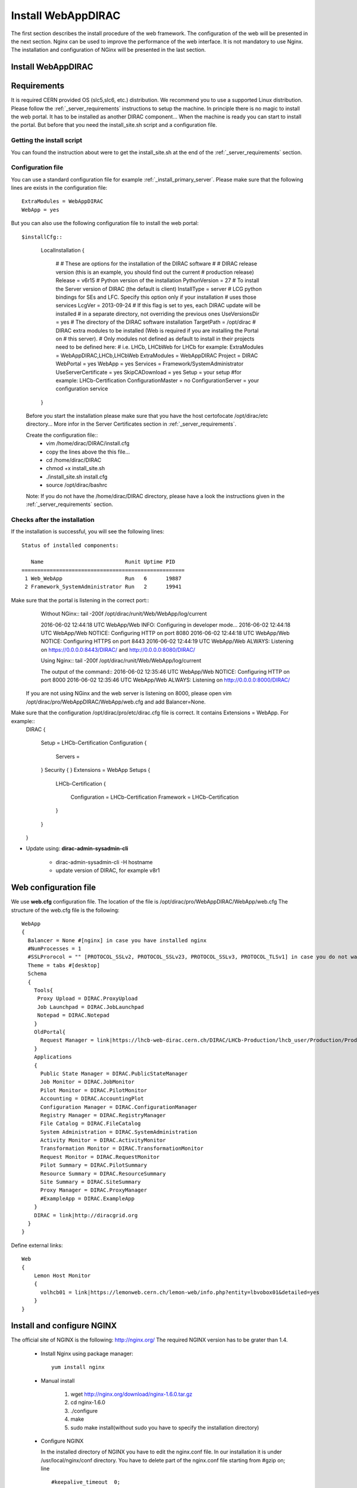 .. _installwebappdirac:

===================
Install WebAppDIRAC
===================

The first section describes the install procedure of the web framework. The configuration of the web will be presented in the next section.
Nginx can be used to improve the performance of the web interface. It is not mandatory to use Nginx. The installation and configuration of NGinx will be presented in the last section.

Install WebAppDIRAC
-------------------

Requirements
------------

It is required CERN provided OS (slc5,slc6, etc.) distribution. We recommend you to use a supported Linux distribution. 
Please follow the :ref:`_server_requirements` instructions 
to setup the machine. In principle there is no magic to install the web portal. It has to be installed as another DIRAC component...
When the machine is ready you can start to install the portal. But before that you need the install_site.sh script and a configuration file.  

Getting the install script
~~~~~~~~~~~~~~~~~~~~~~~~~~
You can found the instruction about were to get the install_site.sh at the end of the :ref:`_server_requirements` section.

Configuration file
~~~~~~~~~~~~~~~~~~
You can use a standard configuration file for example :ref:`_install_primary_server`. Please make sure that the following lines are exists in the 
configuration file::
   ExtraModules = WebAppDIRAC
   WebApp = yes
But you can also use the following configuration file to install the web portal::

$installCfg::
   
   LocalInstallation
   {
     #
     #   These are options for the installation of the DIRAC software
     #
     #  DIRAC release version (this is an example, you should find out the current
     #  production release)
     Release = v6r15
     #  Python version of the installation
     PythonVersion = 27
     #  To install the Server version of DIRAC (the default is client)
     InstallType = server
     #  LCG python bindings for SEs and LFC. Specify this option only if your installation
     #  uses those services
     LcgVer = 2013-09-24
     #  If this flag is set to yes, each DIRAC update will be installed
     #  in a separate directory, not overriding the previous ones
     UseVersionsDir = yes
     #  The directory of the DIRAC software installation
     TargetPath = /opt/dirac
     #  DIRAC extra modules to be installed (Web is required if you are installing the Portal on
     #  this server).
     #  Only modules not defined as default to install in their projects need to be defined here:
     #   i.e. LHCb, LHCbWeb for LHCb for example: ExtraModules = WebAppDIRAC,LHCb,LHCbWeb
     ExtraModules = WebAppDIRAC
     Project = DIRAC
     WebPortal = yes
     WebApp = yes
     Services = Framework/SystemAdministrator
     UseServerCertificate = yes
     SkipCADownload = yes
     Setup = your setup #for example: LHCb-Certification
     ConfigurationMaster = no
     ConfigurationServer = your configuration service
   }
 
 Before you start the installation please make sure that you have the host certofocate /opt/dirac/etc directory... More infor in the Server Certificates 
 section in :ref:`_server_requirements`.
 
 Create the configuration file::
   - vim /home/dirac/DIRAC/install.cfg
   - copy the lines above the this file...
   - cd /home/dirac/DIRAC
   - chmod +x install_site.sh
   - ./install_site.sh install.cfg
   - source /opt/dirac/bashrc
 Note: If you do not have the /home/dirac/DIRAC directory, please have a look the instructions given in the :ref:`_server_requirements` section. 
   

Checks after the installation
~~~~~~~~~~~~~~~~~~~~~~~~~~~~~

If the installation is successful, you will see the following lines::
   
   Status of installed components:
   
      Name                          Runit Uptime PID
   ====================================================
    1 Web_WebApp                    Run   6      19887
    2 Framework_SystemAdministrator Run   2      19941

Make sure that the portal is listening in the correct port::
   Without NGinx::
   tail -200f /opt/dirac/runit/Web/WebApp/log/current
   
   2016-06-02 12:44:18 UTC WebApp/Web   INFO: Configuring in developer mode...
   2016-06-02 12:44:18 UTC WebApp/Web NOTICE: Configuring HTTP on port 8080
   2016-06-02 12:44:18 UTC WebApp/Web NOTICE: Configuring HTTPS on port 8443
   2016-06-02 12:44:19 UTC WebApp/Web ALWAYS: Listening on https://0.0.0.0:8443/DIRAC/ and http://0.0.0.0:8080/DIRAC/
   
   
   Using Nginx:: 
   tail -200f /opt/dirac/runit/Web/WebApp/log/current
   
   The output of the command::   
   2016-06-02 12:35:46 UTC WebApp/Web NOTICE: Configuring HTTP on port 8000
   2016-06-02 12:35:46 UTC WebApp/Web ALWAYS: Listening on http://0.0.0.0:8000/DIRAC/
   
 If you are not using NGinx and the web server is listening on 8000, please open vim /opt/dirac/pro/WebAppDIRAC/WebApp/web.cfg
 and add Balancer=None.

Make sure that the configuration /opt/dirac/pro/etc/dirac.cfg file is correct. It contains Extensions = WebApp. For example::
   DIRAC
   {
     Setup = LHCb-Certification
     Configuration
     {
       Servers = 
     }
     Security
     {
     }
     Extensions = WebApp
     Setups
     {
       LHCb-Certification
       {
         Configuration = LHCb-Certification
         Framework = LHCb-Certification
       }
     }
   }
   
* Update using: **dirac-admin-sysadmin-cli**
  
         * dirac-admin-sysadmin-cli -H hostname
         * update version of DIRAC, for example v8r1
         

Web configuration file
----------------------

We use **web.cfg** configuration file. The location of the file is /opt/dirac/pro/WebAppDIRAC/WebApp/web.cfg The structure of the web.cfg file is the following::

      WebApp
      {
        Balancer = None #[nginx] in case you have installed nginx
        #NumProcesses = 1
        #SSLProrocol = "" [PROTOCOL_SSLv2, PROTOCOL_SSLv23, PROTOCOL_SSLv3, PROTOCOL_TLSv1] in case you do not want to use the default protocol
        Theme = tabs #[desktop]
        Schema
        {
          Tools{
           Proxy Upload = DIRAC.ProxyUpload
           Job Launchpad = DIRAC.JobLaunchpad
           Notepad = DIRAC.Notepad
          }
          OldPortal{
            Request Manager = link|https://lhcb-web-dirac.cern.ch/DIRAC/LHCb-Production/lhcb_user/Production/ProductionRequest/display
          }
          Applications
          {
            Public State Manager = DIRAC.PublicStateManager
            Job Monitor = DIRAC.JobMonitor
            Pilot Monitor = DIRAC.PilotMonitor
            Accounting = DIRAC.AccountingPlot
            Configuration Manager = DIRAC.ConfigurationManager
            Registry Manager = DIRAC.RegistryManager
            File Catalog = DIRAC.FileCatalog
            System Administration = DIRAC.SystemAdministration
            Activity Monitor = DIRAC.ActivityMonitor
            Transformation Monitor = DIRAC.TransformationMonitor
            Request Monitor = DIRAC.RequestMonitor
            Pilot Summary = DIRAC.PilotSummary
            Resource Summary = DIRAC.ResourceSummary
            Site Summary = DIRAC.SiteSummary
            Proxy Manager = DIRAC.ProxyManager 
            #ExampleApp = DIRAC.ExampleApp
          }
          DIRAC = link|http://diracgrid.org
        }
      }
 

Define external links::
   
   Web
   {
       Lemon Host Monitor
       {
         volhcb01 = link|https://lemonweb.cern.ch/lemon-web/info.php?entity=lbvobox01&detailed=yes
       }
   }
   
Install and configure NGINX
---------------------------

The official site of NGINX is the following: `<http://nginx.org/>`_ 
The required NGINX version has to be grater than 1.4. 

  * Install Nginx using package manager::
         
         yum install nginx
   
   
  * Manual install
   
      #. wget http://nginx.org/download/nginx-1.6.0.tar.gz

      #. cd nginx-1.6.0

      #. ./configure

      #. make

      #. sudo make install(without sudo you have to specify the installation directory)
  
  * Configure NGINX
  
    In the installed directory of NGINX you have to edit the nginx.conf file. In our installation it is under /usr/local/nginx/conf directory. You have to delete part of the nginx.conf file starting from #gzip on; line ::
      
         #keepalive_timeout  0;
         keepalive_timeout  65;
         
         #gzip  on;
         
         server {
         ....
         
   
   to the end of file. Note: DO NOT delete } You have to add the following line::
   
          include site.conf;
   
  The content of the nginx.conf (/usr/local/nginx/conf/nginx.conf)::
  
      #user  nobody;
       worker_processes 2;
      
       #error_log  logs/error.log;
       #error_log  logs/error.log  notice;
       #error_log  logs/error.log  info;
      
       #pid        logs/nginx.pid;
      
      
       events {
         worker_connections  1024;
       }
      
      
       http {
           include       mime.types;
           default_type  application/octet-stream;
      
           #log_format  main  '$remote_addr - $remote_user [$time_local] "$request" '
           #                  '$status $body_bytes_sent "$http_referer" '
           #                  '"$http_user_agent" "$http_x_forwarded_for"';
      
           #access_log  logs/access.log  main;
      
           sendfile        on;
           #tcp_nopush     on;
      
           #keepalive_timeout  0;
           keepalive_timeout  65;
      
           #gzip  on;
      
           include site.conf;
         }
     
   
  You have to copy and paste under /usr/local/nginx/conf directory and please modify the content according to your installation::
      
      upstream tornadoserver {
       #One for every tornado instance you're running that you want to balance
       server 127.0.0.1:8000;
     }
   
     server {
       listen 80;
   
       #Your server name if you have weird network config. Otherwise leave commented
       server_name  volhcb25.cern.ch;
   
       root /opt/dirac/WebPrototype/webRoot;
   
       location ~ ^/[a-zA-Z]+/(s:.*/g:.*/)?static/(.+\.(jpg|jpeg|gif|png|bmp|ico|pdf))$ {
         alias /opt/dirac/WebPrototype/;
         #Add one more for every static path. For instance for LHCbWebDIRAC:
         #try_files LHCbWebDIRAC/WebApp/static/$2 WebAppDIRAC/WebApp/static/$2 /;
         try_files WebAppDIRAC/WebApp/static/$2 /;
         expires 10d;
         gzip_static on;
         gzip_disable "MSIE [1-6]\.";
         add_header Cache-Control public;
         break;
       }
   
       location ~ ^/[a-zA-Z]+/(s:.*/g:.*/)?static/(.+)$ {
         alias /opt/dirac/WebPrototype/;
         #Add one more for every static path. For instance for LHCbWebDIRAC:
         #try_files LHCbWebDIRAC/WebApp/static/$2 WebAppDIRAC/WebApp/static/$2 /;
         try_files WebAppDIRAC/WebApp/static/$2 /;
         expires 1d;
         gzip_static on;
         gzip_disable "MSIE [1-6]\.";
         add_header Cache-Control public;
         break;
       }
   
       location ~ /DIRAC/ {
         proxy_pass_header Server;
         proxy_set_header Host $http_host;
         proxy_redirect off; 
         proxy_set_header X-Real-IP $remote_addr;
         proxy_set_header X-Scheme $scheme; 
         proxy_pass http://tornadoserver;
         proxy_read_timeout 3600;
         proxy_send_timeout 3600;
   
         gzip on;
         gzip_proxied any;
         gzip_comp_level 9;
         gzip_types text/plain text/css application/javascript application/xml application/json;
   
         # WebSocket support (nginx 1.4)
         proxy_http_version 1.1;
         proxy_set_header Upgrade $http_upgrade; 
         proxy_set_header Connection "upgrade";
   
         break;
       }
   
       location / {
         rewrite ^ http://$server_name/DIRAC/ permanent;
       }
   
     }
   
     server {
       listen 443 default ssl; ## listen for ipv4
   
       server_name  volhcb25.cern.ch;
   
       #Certs that will be shown to the user connecting to the web. 
       #Preferably NOT grid certs. Use something that the user cert will not complain about
       ssl_certificate    /opt/dirac/etc/grid-security/hostcert.pem;
       ssl_certificate_key /opt/dirac/etc/grid-security/hostkey.pem;
   
       ssl_client_certificate /opt/dirac/pro/etc/grid-security/allCAs.pem;
       ssl_verify_client on;
       ssl_verify_depth 10;
       ssl_session_cache shared:SSL:10m;
   
       root /opt/dirac/WebPrototype;
   
       location ~ ^/[a-zA-Z]+/(s:.*/g:.*/)?static/(.+\.(jpg|jpeg|gif|png|bmp|ico|pdf))$ {
         alias /opt/dirac/WebPrototype/;
         #Add one more for every static path. For instance for LHCbWebDIRAC:
         #try_files LHCbWebDIRAC/WebApp/static/$2 WebAppDIRAC/WebApp/static/$2 /;
         try_files WebAppDIRAC/WebApp/static/$2 /;
         expires 10d;
         gzip_static on;
         gzip_disable "MSIE [1-6]\.";
         add_header Cache-Control public;
         break;
       }
   
       location ~ ^/[a-zA-Z]+/(s:.*/g:.*/)?static/(.+)$ {
         alias /opt/dirac/WebPrototype/;
         #Add one more for every static path. For instance for LHCbWebDIRAC:
         #try_files LHCbWebDIRAC/WebApp/static/$2 WebAppDIRAC/WebApp/static/$2 /;
         try_files WebAppDIRAC/WebApp/static/$2 /;
         expires 1d;
         gzip_static on;
         gzip_disable "MSIE [1-6]\.";
         add_header Cache-Control public;
         break;
       }
   
       location ~ /DIRAC/ {
         proxy_pass_header Server;
         proxy_set_header Host $http_host;
         proxy_redirect off; 
         proxy_set_header X-Real-IP $remote_addr;
         proxy_set_header X-Scheme $scheme; 
         proxy_pass http://tornadoserver;
         proxy_read_timeout 3600;
         proxy_send_timeout 3600;
   
         proxy_set_header X-Ssl_client_verify $ssl_client_verify;
         proxy_set_header X-Ssl_client_s_dn $ssl_client_s_dn;
         proxy_set_header X-Ssl_client_i_dn $ssl_client_i_dn;
   
         gzip on;
         gzip_proxied any;
         gzip_comp_level 9;
         gzip_types text/plain text/css application/javascript application/xml application/json;
   
         # WebSocket support (nginx 1.4)
         proxy_http_version 1.1;
         proxy_set_header Upgrade $http_upgrade; 
         proxy_set_header Connection "upgrade";
   
         break;
       }
   
       location / {
         rewrite ^ https://$server_name/DIRAC/ permanent;
       }
     }
    
   
  You have to use the genCAsFile.sh to generate the following file: ssl_client_certificate /opt/dirac/pro/etc/grid-security/allCAs.pem; The content of the genCAsFile.sh file is the following::
  
       #!/bin/bash

        gsCerts=/etc/grid-security/certificates
      
        allF="/opt/dirac/etc/grid-security/allCAs.pem"
        copiedCAs=0
        invalidCAs=0
        echo "Copying CA certificates into $allF"
        for cert in $gsCerts/*.0
        do
          ossle="openssl x509 -noout -in ${cert}"
          if ${ossle} -checkend 3600; then
                openssl x509 -in ${cert} >> $allF.gen
                copiedCAs=`expr "${copiedCAs}" + "1"`
          else
            echo " - CA ${cert} is expired"
            invalidCAs=`expr "${invalidCAs}" + "1"`
          fi
        done
        echo " + There are ${invalidCAs} invalid CA certificates in $gsCerts"
        echo " + Copied ${copiedCAs} CA certificates into $allF"
        mv $allF.gen $allF
        
  
  You have to add to the web.cfg the following lines::
  
       DevelopMode = False
       Balancer = nginx
       NumProcesses = 1
   
  The last step is to create /etc/init.d/nginx and add to this file the following lines::
  
       #!/bin/sh
       #
       # nginx - this script starts and stops the nginx daemon
       #
       # chkconfig:   - 85 15 
       # description:  Nginx is an HTTP(S) server, HTTP(S) reverse \
       #               proxy and IMAP/POP3 proxy server
       # processname: nginx
       # config:      /etc/nginx/nginx.conf
       # config:      /etc/sysconfig/nginx
       # pidfile:     /var/run/nginx.pid
   
       # Source function library.
       . /etc/rc.d/init.d/functions
   
       # Source networking configuration.
       . /etc/sysconfig/network
   
       # Check that networking is up.
       [ "$NETWORKING" = "no" ] && exit 0
   
       nginx="/usr/local/nginx/sbin/nginx"
       prog=$(basename $nginx)
   
       NGINX_CONF_FILE="/etc/nginx/nginx.conf"
       NGINX_CONF_FILE="/usr/local/nginx/conf/nginx.conf"
   
       [ -f /etc/sysconfig/nginx ] && . /etc/sysconfig/nginx
   
       lockfile=/var/lock/subsys/nginx
   
       make_dirs() {
          # make required directories
          #user=`$nginx -V 2>&1 | grep "configure arguments:" | sed 's/[^*]*--user=\([^ ]*\).*/\1/g' -`
          #if [ -z "`grep $user /etc/passwd`" ]; then
          #    useradd -M -s /bin/nologin $user
          #fi
          #options=`$nginx -V 2>&1 | grep 'configure arguments:'`
          #for opt in $options; do
          #    if [ `echo $opt | grep '.*-temp-path'` ]; then
          #        value=`echo $opt | cut -d "=" -f 2`
          #        if [ ! -d "$value" ]; then
          #            # echo "creating" $value
          #            mkdir -p $value && chown -R $user $value
          #        fi
          #    fi
          #done
          a=1
       }
   
       start() {
           [ -x $nginx ] || exit 5
           [ -f $NGINX_CONF_FILE ] || exit 6
           make_dirs
           echo -n $"Starting $prog: "
           daemon $nginx -c $NGINX_CONF_FILE
           retval=$?
           echo
           [ $retval -eq 0 ] && touch $lockfile
           return $retval
       }
   
       stop() {
           echo -n $"Stopping $prog: "
           killproc $prog -QUIT
           retval=$?
           echo
           [ $retval -eq 0 ] && rm -f $lockfile
           return $retval
       }
   
       restart() {
           configtest || return $?
           stop
           sleep 1
           start
       }
   
       reload() {
           configtest || return $?
           echo -n $"Reloading $prog: "
           killproc $nginx -HUP
           RETVAL=$?
           echo
       }
   
       force_reload() {
           restart
       }
   
       configtest() {
         $nginx -t -c $NGINX_CONF_FILE
       }
   
       rh_status() {
           status $prog
       }
   
       rh_status_q() {
           rh_status >/dev/null 2>&1
       }
   
       case "$1" in
           start)
               rh_status_q && exit 0
               $1
               ;;
           stop)
               rh_status_q || exit 0
               $1
               ;;
           restart|configtest)
               $1
               ;;
           reload)
               rh_status_q || exit 7
               $1
               ;;
           force-reload)
               force_reload
               ;;
           status)
               rh_status
               ;;
           condrestart|try-restart)
               rh_status_q || exit 0
                   ;;
           *)
               echo $"Usage: $0 {start|stop|status|restart|condrestart|try-restart|reload|force-reload|configtest}"
               exit 2
       esac
   
   
* Start, Stop and restart nginx::
   
   /etc/init.d/nginx start|stop|restart

Nginx and CRLs
--------------

You can configure Nginx to check the certificate revoked list. You have to generate **allRevokedCerts.pem** file. You can use the following simple **bash** script to generate the file::

     #!/bin/bash

     gsCerts=/etc/grid-security/certificates

     allF="/opt/dirac/etc/grid-security/allRevokedCerts.pem"
     copiedCAs=0
     invalidCAs=0
     echo "Copying revoked certificates into $allF"
     for cert in $gsCerts/*.r0
     do
        openssl crl -in ${cert} >> $allF.gen
        copiedCAs=`expr "${copiedCAs}" + "1"`
     done
     echo " + Copied ${copiedCAs} revoked certificates into $allF"
     mv $allF.gen $allF
     
Note: you can use a chron job to generate the **allRevokedCerts.pem** file.

You have to add the **site.conf** the following line::

      ssl_crl file /opt/dirac/pro/etc/grid-security/allRevokedCerts.pem;
      
Install WebAppDIRAC
-------------------

* Install:
      * python dirac-install -t server $installCfg
      * source $installDir/bashrc
      * dirac-configure $installCfg $DEBUG
      * dirac-setup-site $DEBUG

$installCfg::
   
   LocalInstallation
   {
     #
     #   These are options for the installation of the DIRAC software
     #
     #  DIRAC release version (this is an example, you should find out the current
     #  production release)
     Release = v8r0p24
     #  Python version of the installation
     PythonVersion = 26
     #  To install the Server version of DIRAC (the default is client)
     InstallType = server
     #  LCG python bindings for SEs and LFC. Specify this option only if your installation
     #  uses those services
     LcgVer = 2013-09-24
     #  If this flag is set to yes, each DIRAC update will be installed
     #  in a separate directory, not overriding the previous ones
     UseVersionsDir = yes
     #  The directory of the DIRAC software installation
     TargetPath = /Users/zoltanmathe/newweb
     #  DIRAC extra modules to be installed (Web is required if you are installing the Portal on
     #  this server).
     #  Only modules not defined as default to install in their projects need to be defined here:
     #   i.e. LHCb, LHCbWeb for LHCb
     ExtraModules = WebAppDIRAC,LHCb,LHCbWeb
     Project = LHCb
     WebApp = yes
    }

   
* Update using: **dirac-admin-sysadmin-cli**
  
         * dirac-admin-sysadmin-cli -H hostname
         * update version of DIRAC, for example v8r1
       
